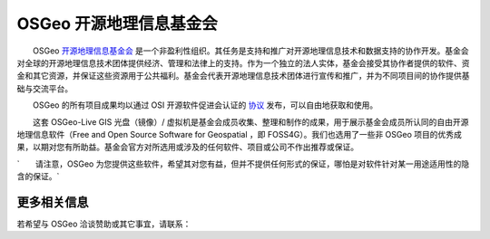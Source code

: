 OSGeo 开源地理信息基金会
================================================================================

　　OSGeo `开源地理信息基金会 <http://osgeo.org>`_ 是一个非盈利性组织。其任务是支持和推广对开源地理信息技术和数据支持的协作开发。基金会对全球的开源地理信息技术团体提供经济、管理和法律上的支持。作为一个独立的法人实体，基金会接受其协作者提供的软件、资金和其它资源，并保证这些资源用于公共福利。基金会代表开源地理信息技术团体进行宣传和推广，并为不同项目间的协作提供基础与交流平台。

　　OSGeo 的所有项目成果均以通过 OSI 开源软件促进会认证的 `协议 <http://www.opensource.org/licenses/>`_ 发布，可以自由地获取和使用。

　　这套 OSGeo-Live GIS 光盘（镜像）/ 虚拟机是基金会成员收集、整理和制作的成果，用于展示基金会成员所认同的自由开源地理信息软件（Free and Open Source Software for Geospatial ，即 FOSS4G）。我们也选用了一些非 OSGeo 项目的优秀成果，以期对您有所助益。基金会官方对所选用或涉及的任何软件、项目或公司不作出推荐或保证。

`　　请注意，OSGeo 为您提供这些软件，希望其对您有益，但并不提供任何形式的保证，哪怕是对软件针对某一用途适用性的隐含的保证。`




更多相关信息
--------------------------------------------------------------------------------

若希望与 OSGeo 洽谈赞助或其它事宜，请联系：

.. include :: ../osgeo_contact.rst

